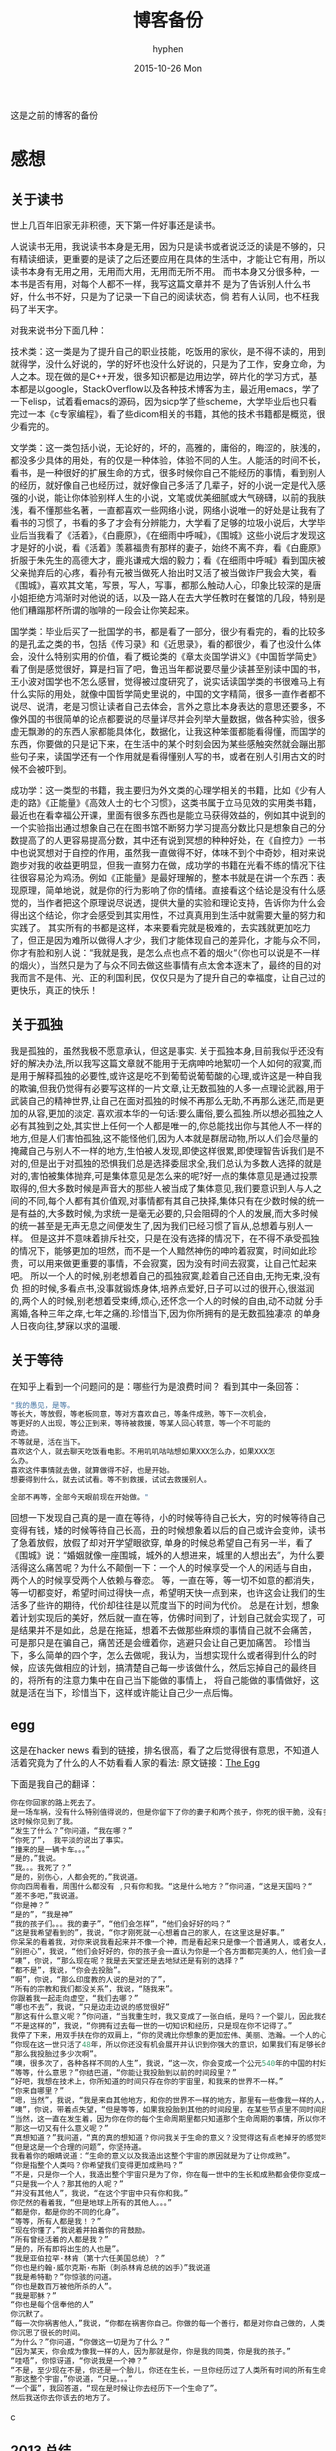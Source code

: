 #+TITLE:       博客备份
#+AUTHOR:      hyphen
#+EMAIL:       lhfcjhyy@gmail.com
#+DATE:        2015-10-26 Mon
#+URI:         /blog/%y/%m/%d/博客备份
#+KEYWORDS:    other
#+TAGS:        other
#+LANGUAGE:    en
#+OPTIONS:     H:3 num:nil toc:t \n:nil ::t |:t ^:nil -:nil f:t *:t <:t
#+DESCRIPTION: 以前的博客
这是之前的博客的备份
* 感想
** 关于读书

世上几百年旧家无非积德，天下第一件好事还是读书。

人说读书无用，我说读书本身是无用，因为只是读书或者说泛泛的读是不够的，只有精读细读，更重要的是读了之后还要应用在具体的生活中，才能让它有用，所以读书本身有无用之用，无用而大用，无用而无所不用。
而书本身又分很多种，一本书是否有用，对每个人都不一样，我写这篇文章并不
是为了告诉别人什么书好，什么书不好，只是为了记录一下自己的阅读状态，倘
若有人认同，也不枉我码了半天字。


对我来说书分下面几种：

技术类：这一类是为了提升自己的职业技能，吃饭用的家伙，是不得不读的，用到就得学，没什么好说的，学的好坏也没什么好说的，只是为了工作，安身立命，为人之本。现在做的是C++开发，很多知识都是边用边学，碎片化的学习方式，基本都是以google，StackOverflow以及各种技术博客为主，最近用emacs，学了一下elisp，试着看emacs的源码，因为sicp学了些scheme，大学毕业后也只看完过一本《c专家编程》，看了些dicom相关的书籍，其他的技术书籍都是概览，很少看完的。

文学类：这一类包括小说，无论好的，坏的，高雅的，庸俗的，晦涩的，肤浅的，都没多少具体的用处，有的仅是一种体验，体验不同的人生。人能活的时间不长，看书，是一种很好的扩展生命的方式，很多时候你自己不能经历的事情，看到别人的经历，就好像自己也经历过，就好像自己多活了几辈子，好的小说一定是代入感强的小说，能让你体验别样人生的小说，文笔或优美细腻或大气磅礴，以前的我肤浅，看不懂那些名著，一直都喜欢一些网络小说，网络小说唯一的好处是让我有了看书的习惯了，书看的多了才会有分辨能力，大学看了足够的垃圾小说后，大学毕业后当我看了《活着》，《白鹿原》，《在细雨中呼喊》，《围城》这些小说后才发现这才是好的小说，看《活着》羡慕福贵有那样的妻子，始终不离不弃，看《白鹿原》折服于朱先生的高德大才，鹿兆谦戒大烟的毅力；看《在细雨中呼喊》看到国庆被父亲抛弃后的心疼，看孙有元被当做死人抬出时又活了被当做诈尸我会大笑，看《围城》，喜欢其文笔，写景，写人，写事，都那么触动人心，印象比较深的是唐小姐拒绝方鸿渐时对他说的话，以及一路人在去大学任教时在餐馆的几段，特别是他们糟蹋那杯所谓的咖啡的一段会让你笑起来。

国学类：毕业后买了一批国学的书，都是看了一部分，很少有看完的，看的比较多的是孔孟之类的书，包括《传习录》和《近思录》，看的都很少，看了也没什么体会，没什么特别实用的价值，看了概论类的《章太炎国学讲义》《中国哲学简史》看了倒是感觉很好，算是扫盲了吧，鲁迅当年都说要尽量少读甚至别读中国的书，王小波对国学也不怎么感冒，觉得被过度研究了，说实话读国学类的书很难马上有什么实际的用处，就像中国哲学简史里说的，中国的文字精简，很多一直作者都不说尽、说清，老是习惯让读者自己去体会，言外之意比本身表达的意思还要多，不像外国的书很简单的论点都要说的尽量详尽并会列举大量数据，做各种实验，很多虚无飘渺的的东西人家都能具体化，数据化，让我这种笨蛋都能看得懂，而国学的东西，你要做的只是记下来，在生活中的某个时刻会因为某些感触突然就会蹦出那些句子来，读国学还有一个作用就是看得懂别人写的书，或者在别人引用古文的时候不会被吓到。

成功学：这一类型的书籍，我主要归为外文类的心理学相关的书籍，比如《少有人走的路》《正能量》《高效人士的七个习惯》，这类书属于立马见效的实用类书籍，最近也在看幸福公开课，里面有很多东西也是能立马获得效益的，例如其中说到的一个实验指出通过想象自己在在图书馆不断努力学习提高分数比只是想象自己的分数提高了的人更容易提高分数，其中还有说到冥想的种种好处，在《自控力》一书中也说冥想对于自控的作用，虽然我一直做得不好，体味不到个中奇妙，相对来说跑步对我的收益更明显，但我一直努力在做，成功学的书籍在光看不练的情况下往往很容易沦为鸡汤。例如《正能量》是最好理解的，整本书就是在讲一个东西：表现原理，简单地说，就是你的行为影响了你的情绪。直接看这个结论是没有什么感觉的，当作者把这个原理说尽说透，提供大量的实验和理论支持，告诉你为什么会得出这个结论，你才会感受到其实用性，不过真真用到生活中就需要大量的努力和实践了。
其实所有的书都是这样，本来要看完就是极难的，去实践就更加吃力了，但正是因为难所以做得人才少，我们才能体现自己的差异化，才能与众不同，你才有脸和别人说：“我就是我，是怎么点也点不着的烟火“（你也可以说是不一样的烟火），当然只是为了与众不同去做这些事情有点太舍本逐末了，最终的目的对我而言不是伟、光、正的利国利民，仅仅只是为了提升自己的幸福度，让自己过的更快乐，真正的快乐！
** 关于孤独
我是孤独的，虽然我极不愿意承认，但这是事实.
关于孤独本身,目前我似乎还没有好的解决办法,所以我写这篇文章就不能用于无病呻吟地絮叨一个人如何的寂寞,而是用于解释孤独的必要性,或许这是吃不到葡萄说葡萄酸的心理,或许这是一种自我的欺骗,但我仍觉得有必要写这样的一片文章,让无数孤独的人多一点理论武器,用于武装自己的精神世界,让自己在面对孤独的时候不再那么无助,不再那么迷茫,而是更加的从容,更加的淡定.
喜欢淑本华的一句话:要么庸俗,要么孤独.所以想必孤独之人必有其独到之处,其实世上任何一个人都是唯一的,你总能找出你与其他人不一样的地方,但是人们害怕孤独,这不能怪他们,因为人本就是群居动物,所以人们会尽量的掩藏自己与别人不一样的地方,生怕被人发现,即使这样很累,即使理智告诉我们是不对的,但是出于对孤独的恐惧我们总是选择委屈求全,我们总认为多数人选择的就是对的,害怕被集体抛弃,可是集体意见是怎么来的呢?好一点的集体意见是通过投票取得的,但大多数时候是声音大的那些人被当成了集体意见,我们要意识到人与人之间的不同,每个人都有其价值观,对事情都有其自己抉择,集体只有在少数时候的统一是有益的,大多数时候,为求统一是毫无必要的,只会阻碍的个人的发展,而大多时候的统一甚至是无声无息之间便发生了,因为我们已经习惯了盲从,总想着与别人一样。
但是这并不意味着排斥社交，只是在没有选择的情况下，在不得不承受孤独的情况下，能够更加的坦然，而不是一个人黯然神伤的呻吟着寂寞，时间如此珍贵，可以用来做更重要的事情，不会寂寞，因为没有时间去寂寞，让自己忙起来吧。
所以一个人的时候,别老想着自己的孤独寂寞,趁着自己还自由,无拘无束,没有负
担的时候,多看点书,没事就锻炼身体,培养点爱好,日子可以过的很开心,很滋润
的,两个人的时候,别老想着受束缚,烦心,还怀念一个人的时候的自由,动不动就
分手离婚,各种三年之痒,七年之痛的.珍惜当下,因为你所拥有的是无数孤独凄凉
的单身人日夜向往,梦寐以求的温暖.
** 关于等待

在知乎上看到一个问题问的是：哪些行为是浪费时间？
看到其中一条回答：

#+BEGIN_SRC c
"我的愚见，是等。 
等长大，等放假，等老板同意，等对方喜欢自己，等条件成熟，等下一次机会，
等更好的人出现，等公正到来，等待被救援，等某人回心转意，等一个不可能的
奇迹。
不等就是，活在当下。
喜欢这个人，就去聊天吃饭看电影。不用叽叽咕咕想如果XXX怎么办，如果XXX怎
么办。
喜欢这件事情就去做，就算做得不好，也是开始。
想要得到什么，就去试试看。等不到救援，试试去救援别人。

全部不再等，全部今天眼前现在开始做。"
#+END_SRC

回想一下发现自己真的是一直在等待，小的时候等待自己长大，穷的时候等待自己变得有钱，矮的时候等待自己长高，丑的时候想象着以后的自己或许会变帅，读书了急着放假，放假了却对开学望眼欲穿, 单身的时候总希望自己有另一半，看了《围城》说：“婚姻就像一座围城，城外的人想进来，城里的人想出去”，为什么要活得这么痛苦呢？为什么不颠倒一下：一个人的时候享受一个人的闲适与自由， 两个人的时候享受两个人依赖与眷恋。
等，一直在等，等一切不如意的都消失，等一切都变好，希望时间过得快一点，希望明天快一点到来，也许这会让我们的生活多了些许的期待，代价却往往是以荒度当下的时间为代价。
总是在计划，想象着计划实现后的美好，然后就一直在等，仿佛时间到了，计划自己就会实现了，可是结果并不是如此，总是在拖延，想着不去做那些麻烦的事情自己就不会痛苦， 可是那只是在骗自己，痛苦还是会缠着你，逃避只会让自己更加痛苦。
珍惜当下，多么简单的四个字，怎么去做呢，我认为，当想实现什么或者得到什么的时候，应该先做相应的计划，搞清楚自己每一步该做什么，然后忘掉自己的最终目的，将所有的注意力集中在自己当下能做的事情上， 将自己能做的事情做好，这就是活在当下，珍惜当下，这样或许能让自己少一点后悔。
** egg
这是在hacker news 看到的链接，排名很高，看了之后觉得很有意思，不知道人活着究竟为了什么的人不妨看看人家的看法:
原文链接：[[http://www.galactanet.com/oneoff/theegg.html][The Egg]]

下面是我自己的翻译：
#+begin_src c
你在你回家的路上死去了。
是一场车祸，没有什么特别值得说的，但是你留下了你的妻子和两个孩子，你死的很干脆，没有多大痛苦。急救人员尽了全力也没能挽回你的生命，你的身体撞的粉碎（相信我，这样反而更好）。
这时候你见到了我。
“发生了什么？”你问道，“我在哪？”
“你死了”， 我平淡的说出了事实。
“撞来的是一辆卡车。。。”
“是的，”我说。
“我。。。我死了？”
“是的，别伤心，人都会死的，”我说道。
你向四周看看，周围什么都没有 ,只有你和我。“这是什么地方？”你问道，“这是天国吗？“
“差不多吧，”我说道。
“你是神？”
“是的”，“我是神”
“我的孩子们。。。我的妻子”，“他们会怎样”，“他们会好好的吗？”
“这是我希望看到的”，我说，“你才刚死就一心想着自己的家人，在这里这是好事。”
你呆呆的看着我，对你来说我看起来并不像一个神，而是看起来只是像一个普通男人，或者女人，或者大概像某些权威人物。更像一个初中老师而不是万能的神。
“别担心”，我说，“他们会好好的，你的孩子会一直认为你是一个各方面都完美的人，他们会一直记得你作为一个父亲的伟大形象，而不会再有机会对你产生任何轻视，在公开场合你的妻子会哭泣，但是私下里会感觉到解脱，老实说，你的婚姻已经支离破碎了。值得安慰的是，她会因为感到解脱而愧疚。”
“噢”，你说，“那么现在呢？我是去天堂还是去地狱还是有别的选择？”
“都不是”，我说，“你会去投胎”。
“啊”，你说，“那么印度教的人说的是对的了”，
“所有的宗教和我们都没关系”，我说，“随我来”。
你跟着我一起走向虚空，“我们去哪？”
“哪也不去”，我说，“只是边走边说的感觉很好”
“那这有什么意义呢？”你问道，“当我重生时，我又变成了一张白纸，是吗？一个婴儿，因此我在这一世所经历的、所做的一切事情都没有任何意义了。”
“不是这样的”，我说，“你拥有过去每一世的一切知识和经历，只是现在你不记得了。”
我停了下来，用双手扶在你的双肩上，“你的灵魂比你想象的更加宏伟、美丽、浩瀚。一个人的心智只能拥有你本身灵魂非常小的一部分。就像把手指贴在玻璃杯上去感受水的冷热，你把非常小的一点点灵魂放在你的血脉里，当你收回这一点点的灵魂后，你就会获得它所拥有的一切经历。
“你现在这一世只活了48年，所以你还没有机会展开并认识到你强大的意识，如果我们有足够长的时间呆在这里，你就会慢慢的记起所有的一切，但是每一世都这样做没什么意义。
“那么我投胎过多少次啊”。
“噢，很多次了，各种各样不同的人生”，我说，“这一次，你会变成一个公元540年的中国的村妇。”
“等等，什么意思？”你结巴道，“你能让我投胎到以前的时间段里？”
“好吧，我想在技术上，你所知道的时间只存在你的宇宙里，和我来的世界不一样。”
“你来自哪里？”
“嗯，当然”，我说，“我是来自其他地方，和你的世界不一样的地方，那里有一些像我一样的人，我知道你想知道那是一个什么样的地方，但是坦白说就算我和你说了你也不会理解的。”
“噢”，你说，带着点失望，“但是等等，如果我投胎到其他的时间段里，在某些节点里不同时间段的我可能会和我自己相互影响。”
“当然，这一直在发生着，因为你在你的每个生命周期里都只知道那个生命周期的事情，所以你不知道这些相互影响在发生着。”
“那这一切又有什么意义呢？”
“真想知道？”我问道，“真的真的想知道？你问我关于生命的意义？没觉得这有点老掉牙的感觉吗？”
“但是这是一个合理的问题”，你坚持道。
我看着你的眼睛说道：“生命的意义以及我造出这整个宇宙的原因就是为了让你成熟”。
“你是指整个人类吗？你希望我们变得更加成熟吗？”
“不是，只是你一个人，我造出整个宇宙只是为了你，你在每一世中的生长和成熟都会使你变成一个更加智慧的人。”
“只是我一个人？那其他的人呢？”
“并没有其他人”，我说，“在这个宇宙中只有你和我。”
你茫然的看着我，“但是地球上所有的其他人。。。”
“都是你，都是你的不同的化身”。
“等等，所有人都是我！？”
“现在你懂了，”我说着并拍着你的背鼓励。
“所有曾经活着的人都是我？”
“是的，所有即将出生的人也是”。
“我是亚伯拉罕·林肯（第十六任美国总统）？”
“你也是约翰·威尔克斯·布斯（刺杀林肯总统的凶手）”我说道
“我是希特勒？”你惊骇的问道。
“你也是数百万被他所杀的人”。
“我是耶稣？”
“你也是每个信奉他的人”
你沉默了。
“每一次你祸害他人，”我说，“你都在祸害你自己。你做的每一个善行，都是对你自己做的，人类说经历过的，或即将经历的每一个快乐和忧伤的时刻都是你经历的。”
你沉思了很长的时间。
“为什么？”你问道，“你做这一切是为了什么？”
“因为某天，你会成为像我一样的人，因为那就是你，你是我的同类，你是我的孩子。”
“哇唔”，你惊讶道，“你说我是一个神？”
“不是，至少现在不是，你还是一个胎儿，你还在生长，一旦你经历过了人类所有时间的所有生命后，你才能足够的成熟而重生为我这一类。
“那这整个宇宙，”你说道，“只是。。。”
“一个蛋”，我回答道，“现在是时候让你去经历下一个生命了”。
然后我送你去你该去的地方了。
#+end_src c

** 2013 总结
2013年就要过去了，boss说要我做总结，我讨厌企业的那种功利性的总结，我厌烦了过于具体且抱着侥幸心里的职业规划，但对于我个人来说还是非常有必要做一次总结，只为了这一年的变动。 这一年我离开了学校，离开了老师、同学，离开了自己所熟悉的一切，走到了一个自己完全陌生的地方，开始了自己新的一段生活，得到了什么，失去了什么，又有谁能够算的清。 这一年我理所当然的考研失败了，又没有勇气，也没有能力，开始新的征程，现在的我也开始犹豫是否还会考，这始终还是之后的职业发展才能确定的。 但这一年我至少慢慢的找回了自己方向，我开始更加认真的跑步，开始试着多读一些有深度的书籍，确定了自己生活中最重要的两件事——运动和阅读。 年初的时候一直处于空虚的状态，考研没考上的人生是相当惨淡的，每天只好玩玩游戏，学学吉他，打打网球。之后实在玩不住了，就急于找一份工作，可是那时候不是应聘季，基本没有公司在招人，找了几家公司做了几套试题，专业也不对口，实在提不起兴趣，那时候刚考完研，语言的具体细节都忘了，连double是几个字节都忘了，不过这种东西补起来也快，自己也在边找工作边看书补习，最后就遇到了自己现在工作的这家公司，面试的时候大概是3月份吧，当时公司就3个人，个个似乎都有比我厉害的精力，要做的工作也专业对口，工资还算正常，就答应加入了。

那段时间自己还在做毕业设计，大学的毕业设计一向很水，自己想做的项目老师就是不赞同，本想自己照着Linux1.1的版本实现一个轻量级的操作系统，最后的结果是给老师做了一个应用在开发板上的Linux内核裁剪的教程，做毕设本身也很郁闷，开始给板子连线写入内核的时候发现怎么都不成功，最后试了好几次才发现居然是板子坏了，试了好几块才发现一块可用的，板子的说明书也有错误的地方，耽误了我很长的时间，去实习的前两周我几乎都在实验室，板子连通了，可以写入内核了，就开始裁剪，内核的模块很多，一个个看过去，确定功能，塞选后，选上自己需要的模块，交叉编译，最后把原本5mb的内核缩小到了800多kb，后来面给几个硬件装驱动也花费了很多时间，官网wifi的驱动的不能用最后用了人家树莓派的驱动，开始实习之后就很少管毕业设计，每周去老师那一天，一直到要答辩了，才开始认真写论文，答辩过程也很水，老师问了几个问题，其中一个是：你用什么编辑的配置文件？我说：编辑器。

实习的第一天boss和我们讲了很多，包括企业文化、将来的发展愿景，拿将来公司上市后每个员工能活得很舒坦来诱惑我们，只不过，那天是4月1号。 实习那段时间我就开始在外租房了，1200一个月的房租，而且需要押金，我都用自己的积蓄搞定，实习工资是不够生活的，最后因为租的地方没空调，天气逐渐变热，实在受不了了，住了3个月后我就把房子给退了，暂时搬回家住了，每天要花一个到两个小时的时间从郊区赶到市中心去上班，本来打算过段时间和同学一起租房子的，后来到了七八月份老板说在江苏有注册一个公司，还没人，而且有房子住，于是我就去江苏住了。 实习期间主要干了dicom文件的读写，自定义数据与dicom之间的相互转化，中间遇到了storescp的问题一直到年末才解决掉，那段时间，看了很多dicom相关的东西，基本都是英文的，研究了dcmtk的源码，还发了几封邮件给德国的dcmtk开发者，换用Linux重新编译了一遍dcmtk，最后才发现是一个很白痴的问题，虽然浪费了很多时间，但也懂了很多，至少现在dicom网络传输对我来说已不是问题。 在江苏张家港的那段时间没有什么特别的，只是花了更多时间来跑步，坚持阅读有深度的东西，周末在家看电影或者到处逛逛，一个人生活，一个人上班，上班的效率有点低，但也解决了一些问题，完成了一个简单的超声工作站的程序，研究dicom，数据库，经常回上海来上班，老板不怎么追踪进度，我自己也比较散漫，没人交流，上班效率是很低的，说要招人的也一直没招到，本打算在江苏注册个生产许可证的，后来因为场地问题，条件不达标，就大概打算放弃江苏了，本来希望拿到政府支持的60万，听说同批来这创业的都没拿到，再加上我们的人很少，我又常回上海，公司长时间没人，估计更难拿到钱了，而且我们由于出勤问题也不被允许住那了。说起来就头疼，明年年初又要考虑租房的事情，而且还要花费很多钱在房租上，还有各种头疼的合租问题。

今年我开始试着读些书，大学只会看些技术书籍和网络垃圾小说，那时候自己没什么文化，没什么鉴赏能力，今年开始看一下有点深度，有点水准的书，虽然看的不多，但也比以前好的多了，今年看的书：

小说

- 活着
- 在细雨中呼喊
- 1984
- 令人战栗的格林童话
- 十八岁给我一个姑娘
- 围城
- 挪威的森林
- 白鹿原
- 爸爸，我们去哪儿？
- 鹿鼎记
- 一个陌生女人的来信
心理学

- 正能量 : 坚持正能量，人生不畏惧
- 少有人走的路 : 心智成熟的旅程黄金时代
- 高效能人士的七个习惯
技术

- C专家编程
- Digital Imaging and Communications in Medicine (DICOM)
其他

- 别跟我说你懂日本
- 当我谈跑步时，我谈些什么
- 坛经
今年跑步变得更加认真了，在苏州的时候基本每天都会花一个小时跑5到10公里，下半年开始用Nike+计步，到现在总计也跑了460公里了，只是后面在上海每天下班都很迟，没办法好好跑步，最多只是上下班走走，以后生活稳定了要认真开始跑步了。
** if I die yound
每天我都要坐一辆郊区往市区的车去上班，倘若某天在这车上，这辆不起眼的公交车上，在某个不起眼的地方，出了问题，汽车失控，结果是高速地撞上路旁的防护栏，继而飞下高架，车毁人亡，无论怎样，反正我死了，结果会怎样？

首先就当天而言，老板会怪我又旷工了一天，而家里人会因晚上迟迟等不到我回去而感到奇怪，然后打电话而我，听到的只会是无法接通或已关机，之后或许会打电话到公司去，得到的是我未曾到公司去后转而变得焦急，最后的最后他们会知道我已经死了。

如果我死了，首先感觉对不住的是我的父母，他们养大我不容易，现在好不容易熬到我大学毕业出来工作了，却就这样没了，人生三大辈之一便是晚年丧子，接下来的路怎么办，我也不知道，反正我已经死了。

如果我死了，我会觉得对不住我的老板，公司现在刚起步，就我们4个人，虽然我还算不上什么大牛，但经过大半年的磨合，现在也算是可堪一用，好多我写的代码，那些基本不带注释的代码，会变得很难维护，他们的工作量会变得更大，开发计划会延长，公司也很难招到合适的人，有能力的人更愿意去大公司，公司能不能活下去，我也不知道，反正我已经死了。

如果我死了，我会觉得可惜，因为我还有很多事情没有达成，我还没体验过爱情，我还没做过某个倒霉孩子的父亲，听孩子喊我爸爸，我未曾走出这个国家，到外面的世界去看看，我还不够牛B，还不足以让人敬仰，我还想让这个世界变得有所不同！虽然我的人生并没有多具体的意义，活着只是为了活着，人若是想证明人活着的意义本身就是徒劳的，人不知道自己为什么活着，但人都想好好活着，怎样才算好，每个人都不一样。但这些都没有任何意义了，反正我已经死了。

如果我死了，人们会很快忘了我，除了父母在开始一段时间饱受丧子之痛，慢慢的一切的一切都会随风消逝，慢慢的不再有人记得曾经有这么个人活着过，所有关于我的记录一条条的都会被删去，我来这个世界之前没人知道我，我离开后亦不会有人记得。

如果我真的死了，在我的葬礼上，不要放鞭炮，不能有鼓乐，亲爱的爸爸，你知道我喜欢安静的；别给我买墓地，因为我没有孩子，没有人会祭奠我，把我的骨灰洒在老家后门的小河上就好了 ；不要悲伤，太阳还是会照常升起，日子还得继续，我剩下的东西怎么处置都行，反正我已经死了。
** running
关于跑步早觉得该写点什么了，今天是周六,没什么事情就一个人好好的写一篇关于跑步的文章吧

我的跑步经历

高中

现在回想起来我是在高三下学期才开始注意到要好好锻炼自己的身体的，那时候都是在中午放学后一个人到操场的塑胶跑道上跑步，跑完了之后还玩玩单杠，双杠什么的， 那会儿我的身体真的很差，记得班上有五十几个同学在测试跑一千米的时候就我和另外一个同学没通过，后面还补测;那会儿也有挺严重的鼻窦炎，去医院看了几次， 都是吃一些消炎药，吃了之后鼻子就会通气一段时间，药效过了鼻子又会塞起来，异常难受，医生说要做手术才能治好，我去网上搜了一下，发现做手术也会有复发的情况， 而且手术费还挺贵，再说在鼻子上做开刀这风险感觉挺大的，一时就没下定决心做。后来发现自己身体实在太差了，就打算锻炼，跑步之后我惊喜的发现跑完步后鼻子就通了， 相当于我吃一次消炎药，而且没有什么副作用，这可把我给乐坏了，于是后面我就断断续续的开始跑步了。

大学

高中没跑多久我就毕业了，到了大学后，跑步会更加认真了，一般都是晚上去跑，开始的时候在我们学校的南校区跑，南校区因为是新的校区，人挺少， 去跑步的人就更少了，几乎常常晚上就我一个人在刚建起来的塑胶跑到上跑步，上午去跑的时候，偶尔会看到一两个在操场上读书的同学，但人还是很少， 常常被过路的人看，总会觉得一个人这样跑有点不好意思的感觉，可自己想想谁又会在乎我在干嘛呢？也就无所谓了,再后来南校区不知道为什么操场晚上不开了，就只好到北校区去跑，
大学的第一个暑假去必胜客打工， 第一个月的工资我就用来买了飞利浦的spark2，那会儿这玩意还要400大洋呢，对我这种穷人来说还是挺贵的，跑步的时候能听歌就不会那么无聊了，跑的时间也长了很多， 跑完之后也拉拉韧带，做做仰卧起坐、俯卧撑、引体向上什么的。大学跑步也是断断续续的，什么时候想起来了就去跑，长时间没跑了就全身难受，感觉各种不对劲， 刚开始跑步那会鼻炎还是挺严重的，鼻子一直塞着，跑步都用嘴巴呼吸，更可恶的是跑了一段时间后身体就有种像针扎一样的感觉，仿佛是身体的热量散发不出去， 堆积在一点，摧残着那一点的组织，搞得我难受死了，可跑得时间长了，这些问题就慢慢消失了，就和我大学常说的一句话一样：习惯就好！ 到后来跑步是一种享受，一天到晚浑浑噩噩的只有在跑步的那近一个小时的时间是属于我自己的，我可以静下心的细细体味一个人的平静，可以什么也不想， 也可以集中注意力思考某些问题，思考自己的生活，思考自己的状态，想想自己到底在干什么，想想自己到底想要什么。无论自己的一天过得多么无聊、多么颓废、多么堕落、 至少在这一个小时的时间我像一个人样。跑步能暂时把我从这个既定的世界中抽离出去，跳出自己连续的生活,跑步是对自己心灵的一次放假， 在跑步的时候我能抛开一切，不再纠结于任何事情。后来我接触过瑜伽，试着做冥想，发现我很难做到心无杂念，可在跑步的时候我就做到了，网上也有朋友会发现跑步的时候会进入一种入定的状态， 类似于坐禅。长时间跑步后会发现很多意想不到的好处，身体的各种小毛病也变好了，上课不容易瞌睡，以前常常长痘痘的我也在一点一点的变好了,可是我的大学不能一直这样永远持续下去， 我的生活常常高低起伏，时好时坏，大学常常因为各种原因导致对跑步产生懈怠，例如天气原因，在夏天天天洗澡，所以晚上跑完步出了一身汗也没问题，在冬天虽然不能天天洗澡，但跑步时控制 好运动量，也不会大量出汗，最可恶的是不冷不热的天气，在学校里的澡堂是有时间限制的，跑完步后大量出汗又不能洗热水澡是很郁闷的，洗冷水澡又太冷了，就在这样的纠结中，我在那样的季节就 会减少跑步的量，可是不管怎样，只要我想跑步了，我就会去跑，整个大学过下来，我发现凡是我减少跑步的时候我的生活就会变糟，凡是我认真跑步的时候，我生活的整体幸福度会提升很多。

毕业后

大学毕业了，在上海工作了三个月后，由于找不到合适的房子，且公司刚好在苏州有注册个分公司，且有房子住，这样我能省下租房的钱，我来到这上班， 偶尔也会回上海的公司， 对于这我是很满意的(唯一郁闷的是这里的pm2.5也挺高)，这里很发达，但是人挺少，城市很干净，也挺安静，在这里我可以好好跑步， 安静的看书，听音乐，这些就是我想要的，最近我比以前更加认真的跑步了，考研之后的身体虚弱，现在也在慢慢的恢复，只是现在没有了塑胶跑道，换成水泥地后有些不习惯， 后来换成了用ipod touch5听歌，顺带用计步器来计算运动量，这样就不用在跑步的时候老是在想自己到底跑了几圈了，只是感觉还是没spark2有乐感，白开水的声音还是不习惯啊,再后来因为计步器不怎么准确，而且自己也想换手机了，就买了5s, 只是为了跑步，本以为5s自带的耳机很烂的，听了之后感觉还不错，而且跑步的时候带着居然不会掉，切换歌曲也比较方便，就用它了,毕业后的第二年我又回到了上海，依旧在公司附近租了个小单间，在附近找到一比较近的大学， 上海师范大学，终于又有塑胶跑道可以用了，而且学校里相对安静很多，可以很好的听音乐，不用在马路上等红绿灯，躲避路人，感觉好了很多。

如果说有什么东西时能快速且长久的提升幸福度的那就是跑步了，而且不需要什么苛刻的条件,最最重要的是你一个人也能做到。

跑步背单词

跑步也解决了我背单词的问题。虽然我高中时对于周围的人来说我的英语不算差，可到了大学后，和这里的本土学生还是没法比的，词汇量也少的可怜，就打算好好背单词了，直接一天到晚抱着本书啃是很累的，会让你有种想吐的感觉，我的方法是先过一边一个单元的单词，做到熟悉之后，晚上跑步的时候就听音频，这样背单词不会怎么累，更科学点的可以根据遗忘曲线来听音频复习，我的四六级单词都是这么背下来的，感觉也背的也很扎实。

跑步要注意的问题

任何事情做不适当了都会产生危害，跑步也是，如果你的跑步姿势不正确，会产生各种问题，例如膝盖疼，腰疼（反正我没遇到过）。跑步的强度也要循序渐进，不能太过贪心，多给自己的身体一点耐心，不要急着否定它，也不要报过大的期望，一点一点的慢慢改善，持之以恒，必能得到令你欣喜的回报。

跑步的资源

《跑步圣经》 各种跑步问题里面都有介绍
《当我谈跑步时，我谈些什么》村上春树的书，属于他的跑步自传，看了之后我特别渴望那样的生活，跑步、写作，多么理想的生活啊
豆瓣的跑步小组 在这可以找到各种问题的回答，例如跑步的装备，可以认识各种跑友
nike+，ios和android 都有的免费app，无需额外传感器，可以用机器自带的gps，没有gps的还可以用重力感应器计步，语音提醒很方便，挑战模式也挺好玩。 顺带写下我的nike+帐号，可以加我好友 >lhfcjhyy@gmail.com
** poem
#+begin_src c
时间过得飞快，
快的让我害怕，
我怕一转眼就老了，
却仍旧一事无成；
我怕一转眼就死了，
却还是孤独一生；
#+end_src 
** why blog
为什么会有这个博客呢？

首先推荐一片博文：[[http://mindhacks.cn/2009/02/15/why-you-should-start-blogging-now/][为什么要写博客]]

人生苦短，而互联网最为奇异之处莫过于能让一个人的思想永生，你在互联网上写的任何一段文字，只要其有意义，有人愿意读，那它就会一直被复制、转载、保存、流传下去。 将一切斥诸于文字，是一个人思想的本身的对话，是大脑的产出，我们每天都接触无数的信息，可最终又随时间消亡，了无痕迹，唯有文字能成为永恒的存在，倘若有利于他人，亦不枉此生。
* 技术
** 数据库性能测试
最近公司开发的软件遇到效率上的性能瓶颈，所以写了些代码测试一下数据库的读写效率：

测试目的：

测试表项设立主键与否，以及主键类型对检索效率的影响。

测试过程：

建立三个表，列值类型都是 int id和 varchar(100) uid,表一名为not_key_table,无主键，表二名为test_id_key设置int值为主键，表三m名为test_uid_key,设立varchar(100)为主键。分别往三个表插入一万条数据，然后从第5000条数据开始三个表连续查询1000次，统计使用的时间；

代码：

插入数据：
#+BEGIN_SRC cpp
char *st = "INSERT INTO test.not_key_table(`id`, `uid`) VALUES(%d, '%s')";
size_t st_len = strlen(st);

char *query=new char[st_len + 1024+1]; 
char uid[65];
for (int i = 0; i < 10000; i++)
  {
    dcmGenerateUniqueIdentifier(uid);
    int len = sprintf_s(query, st_len + 1024+1, (const char*)st,i+1, uid);
    if (mysql_real_query(mydata_, query, len))
      {
        assert(false);
      }
  }
#+END_SRC
查询代码 ：

以id作为检索条件：
#+begin_src cpp
char *st = "select * from no_key_table where id=%d";
size_t st_len = strlen(st);
char *query=new char[st_len + 1024+1];
MYSQL_RES *result = NULL;
std::vector uid_list;
for (int i = 0; i < 1000; i++) { 
  int len = sprintf_s(query, st_len + 1024+1, st,i+5000);
  if ( mysql_query(mydata_, query)) 
    { assert(false); } 
  result = mysql_store_result(mydata_); 
  MYSQL_ROW row = NULL;
  while((row = mysql_fetch_row(result))) {
    uid_list.push_back(row[1]);
  }
 }
#+end_src
 以uid作为检索条件： 
#+begin_src cpp
char *st2 = "select * from not_key_tablewhere uid='%s'";
size_t st_lens = strlen(st2);
char *querys=new char[st_lens + 1024+1];
MYSQL_RES *results = NULL;
for (int i = 0; i < 1000; i++) {
  int len = sprintf_s(querys, st_lens + 1024+1, st2,uid_list[i].c_str());
  if ( mysql_query(mydata_, querys)) 
    {}
  results = mysql_store_result(mydata_);
 }
#+end_src 
三个表的的测试代码基本相同，表名改一下就行，测试计时使用的是断点，在关
键代码的开始和结尾设置断点，当代码运行到关键代码的开始初中断后，在
vs2012的监视窗口处添加一个@clk的变量，并将值设为0，然后运行代码到第二
个断点中断后，监视窗口就会显示运行这段代码所花的时钟周期。 测试结果：

test speed of retrieve data from databse with or without primary
key. 1. 10000 line data 
** select * from table 1000 times by retrieve id; 
*** uid table without primary key 8,230,374 8,550,001
**** one time 9467 8528
*** test_id_key with int number as the primary key 184,933 171,449
**** one time 1085 1014 ** retrivev by uid *** uid table without primary key 15,997,671 16,019,505
*** test_uid_key with varchar(100) as the primary key 115,794 79,089 80,074

|---------------+------+------+---|
| million clock |   id |  uid |   |
|---------------+------+------+---|
| table uid     |  8.3 | 16.0 |   |
|---------------+------+------+---|
| test_uid_key  |      | 0.08 |   |
|---------------+------+------+---|
| test_id_key   | 0.18 |      |   |
|---------------+------+------+---|
上面是当时用emacs的org模式记得笔记，记得数字都是测试所花的时间，总的来说有主键和美主键的差别是很大的，理论上来说mysql 用的是B+树，普通查询的时间复杂度是O(n),而有主键的时间复杂度是O(log2(n)),8条数据无主键要8秒，有主键就3秒，但1000条数据有主键就只要10秒，差距是很大的。
这次测试让我意外的是用字符串作为主键时间居然比用int型做主键效率还快，按理来说字符串比较的速度应该会比整型的比较会慢很多，但这里却相反，有点纳闷，有一部分原因或许是代码本身以及计时方式产生的误差，具体原因不清楚（知道原因的一定要和我说啊！)，但以后至少可以放心的使用不长的字符串作为主键了。
** 数据库连接
最近在做数据库开发，使用的是poco C++库，用odbc的方式链接mysql,在传输 大的二进制数据折腾了很长时间，特写个文章给需要的人。

连接数据库

连接数据库本身没什么难度，按着poco c++官网的教程就能连上， 郁闷的是教程有一些错误，而且和代码版本对不上，我开始用1.4.6就发现好些错误，如插入数据时用按官网用 std::string aName("Peter"); ses << "INSERT INTO FORENAME VALUES(:name)", use(aName), now; 后面整了很长时间都不行,看了测试代码才知道应该用下面的方式: std::string aName("Peter"); ses << "INSERT INTO FORENAME VALUES(?)", use(aName), now; 再换到1.5.2版本时，发现use,now的命名空间都变了，由原来的Poco::Data,变成Poco::Data::Keywords, Poco/Data/common.h文件也消失了。 官网的教程与代码是有很多是不同步的，所以:

#+BEGIN_SRC c
“RTFSC – Read The F**king Source Code ☺!” ––Linus Benedict Torvalds
#+END_SRC
使用自定义类型插入时，insert语句中的VALUES(?,?,?),问号个数要与模板中的
数据项目个数一致， 自定义数据类型的数据插入次序也要和数据库中表的列的
次序相对应。 odbc的配置对于新手也是个问题,windows(windows8 64 位)的32
位odbc配置管理器在这里:

#+BEGIN_SRC c
C:\Windows\SysWOW64\odbcad32.exe
#+END_SRC
32位和64位是有区别的，32位只能用32位的驱动，mysql的odbc驱动也要额外安装 连接基本就是这些问题了

二进制数据插入、读取

二进制数据读取会比较麻烦，首先数据的大小要有个明确的范围，因为要设在mysql的缓冲区和poco的缓冲区，mysql的缓冲区设置方法为： mysql> set global max_allowed_packet=1000000000; 或者在mysql的配置文件 里改(安装文件根目录的my.ini，没有的话用bin/mysqlinstanceconfig.exe创建)，增加一行：

max_allowed_packet=256M
程序里则为:

 Session session("ODBC",DSN); std::size_t maxFldSize=0x0fffffff; //256MB session.setProperty("maxFieldSize",Poco::Any(maxFldSize)); 二进制数据插入、读取方法: BLOB dat_((unsigned char*)buffer,length); std::vector te_bl; session<<"insert into blobtest values(?)" ,use(dat_),now; session<<"select * from blobtest",into(te_bl),now;

